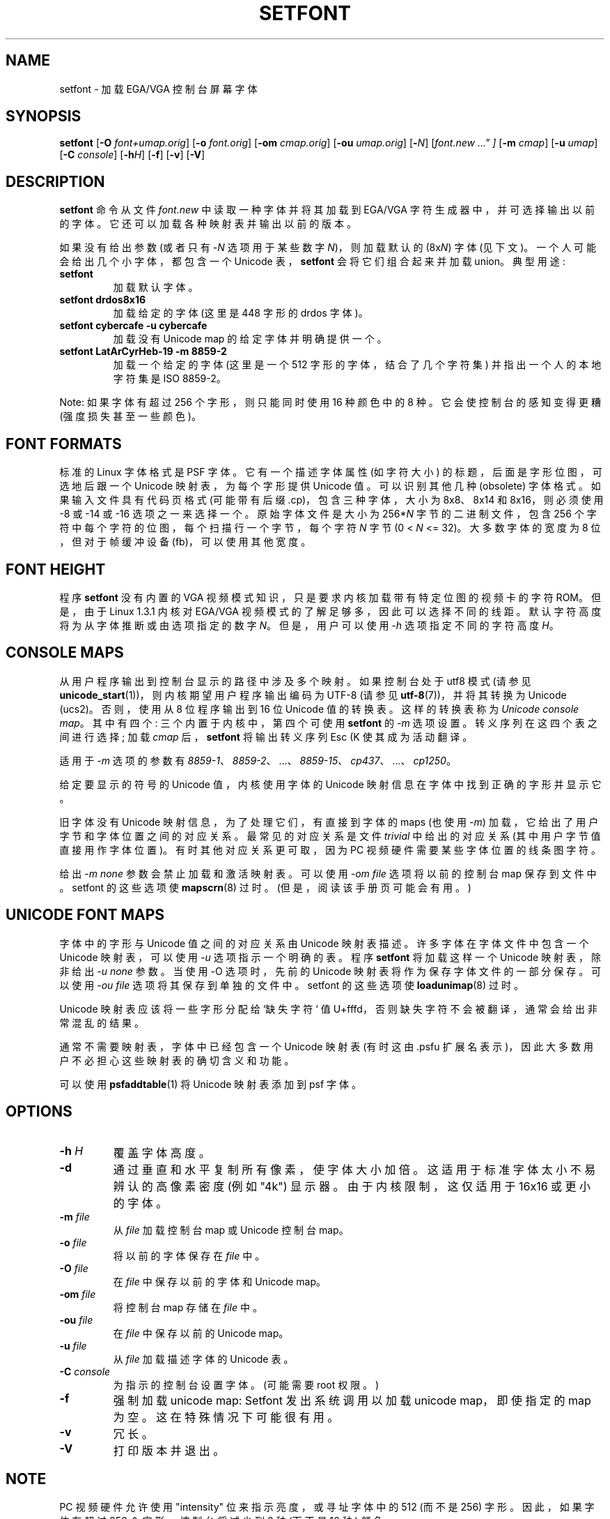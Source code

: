 .\" -*- coding: UTF-8 -*-
.\"*******************************************************************
.\"
.\" This file was generated with po4a. Translate the source file.
.\"
.\"*******************************************************************
.TH SETFONT 8 "11 Feb 2001" kbd 
.SH NAME
setfont \- 加载 EGA/VGA 控制台屏幕字体
.SH SYNOPSIS
\fBsetfont\fP [\fB\-O\fP \fIfont+umap.orig\fP] [\fB\-o\fP \fIfont.orig\fP] [\fB\-om\fP
\fIcmap.orig\fP] [\fB\-ou\fP \fIumap.orig\fP] [\fB\-\fP\fIN\fP] [\fIfont.new ..." ]\fP [\fB\-m\fP
\fIcmap\fP] [\fB\-u\fP \fIumap\fP] [\fB\-C\fP \fIconsole\fP] [\fB\-h\fP\fIH\fP] [\fB\-f\fP] [\fB\-v\fP]
[\fB\-V\fP]
.IX "setfont command" "" "\fLsetfont\fR command"
.SH DESCRIPTION
\fBsetfont\fP 命令从文件 \fIfont.new\fP 中读取一种字体并将其加载到 EGA/VGA 字符生成器中，并可选择输出以前的字体。
它还可以加载各种映射表并输出以前的版本。
.LP
如果没有给出参数 (或者只有 \-\fIN\fP 选项用于某些数字 \fIN\fP)，则加载默认的 (8x\fIN\fP) 字体 (见下文)。
一个人可能会给出几个小字体，都包含一个 Unicode 表，\fBsetfont\fP 会将它们组合起来并加载 union。 典型用途:
.TP 
\fBsetfont\fP
加载默认字体。
.TP 
\fBsetfont drdos8x16\fP
加载给定的字体 (这里是 448 字形的 drdos 字体)。
.TP 
\fBsetfont cybercafe \-u cybercafe\fP
加载没有 Unicode map 的给定字体并明确提供一个。
.TP 
\fBsetfont LatArCyrHeb\-19 \-m 8859\-2\fP
加载一个给定的字体 (这里是一个 512 字形的字体，结合了几个字符集) 并指出一个人的本地字符集是 ISO 8859\-2。
.LP
Note: 如果字体有超过 256 个字形，则只能同时使用 16 种颜色中的 8 种。它会使控制台的感知变得更糟 (强度损失甚至一些颜色)。

.SH "FONT FORMATS"
标准的 Linux 字体格式是 PSF 字体。 它有一个描述字体属性 (如字符大小) 的标题，后面是字形位图，可选地后跟一个 Unicode
映射表，为每个字形提供 Unicode 值。 可以识别其他几种 (obsolete) 字体格式。 如果输入文件具有代码页格式 (可能带有后缀
\&.cp)，包含三种字体，大小为 8x8、8x14 和 8x16，则必须使用 \-8 或 \-14 或 \-16 选项之一来选择一个。 原始字体文件是大小为
256*\fIN\fP 字节的二进制文件，包含 256 个字符中每个字符的位图，每个扫描行一个字节，每个字符 \fIN\fP 字节 (0 < \fIN\fP
<= 32)。 大多数字体的宽度为 8 位，但对于帧缓冲设备 (fb)，可以使用其他宽度。

.SH "FONT HEIGHT"
程序 \fBsetfont\fP 没有内置的 VGA 视频模式知识，只是要求内核加载带有特定位图的视频卡的字符 ROM。但是，由于 Linux 1.3.1
内核对 EGA/VGA 视频模式的了解足够多，因此可以选择不同的线距。默认字符高度将为从字体推断或由选项指定的数字 \fIN\fP。但是，用户可以使用
\fI\-h\fP 选项指定不同的字符高度 \fIH\fP。

.SH "CONSOLE MAPS"
从用户程序输出到控制台显示的路径中涉及多个映射。如果控制台处于 utf8 模式 (请参见
\fBunicode_start\fP(1))，则内核期望用户程序输出编码为 UTF\-8 (请参见 \fButf\-8\fP(7))，并将其转换为 Unicode
(ucs2)。 否则，使用从 8 位程序输出到 16 位 Unicode 值的转换表。这样的转换表称为 \fIUnicode console map\fP。
其中有四个: 三个内置于内核中，第四个可使用 \fBsetfont\fP 的 \fI\-m\fP 选项设置。 转义序列在这四个表之间进行选择; 加载 \fIcmap\fP
后，\fBsetfont\fP 将输出转义序列 Esc (K 使其成为活动翻译。
.LP
适用于 \fI\-m\fP 选项的参数有 \fI8859\-1\fP、\fI8859\-2\fP、...、\fI8859\-15\fP、\fIcp437\fP、...、\fIcp1250\fP。
.LP
给定要显示的符号的 Unicode 值，内核使用字体的 Unicode 映射信息在字体中找到正确的字形并显示它。
.LP
旧字体没有 Unicode 映射信息，为了处理它们，有直接到字体的 maps (也使用 \fI\-m\fP) 加载，它给出了用户字节和字体位置之间的对应关系。
最常见的对应关系是文件 \fItrivial\fP 中给出的对应关系 (其中用户字节值直接用作字体位置)。 有时其他对应关系更可取，因为 PC
视频硬件需要某些字体位置的线条图字符。
.LP
给出 \fI\-m none\fP 参数会禁止加载和激活映射表。 可以使用 \fI\-om file\fP 选项将以前的控制台 map 保存到文件中。 setfont
的这些选项使 \fBmapscrn\fP(8) 过时。(但是，阅读该手册页可能会有用。)

.SH "UNICODE FONT MAPS"
字体中的字形与 Unicode 值之间的对应关系由 Unicode 映射表描述。 许多字体在字体文件中包含一个 Unicode 映射表，可以使用
\fI\-u\fP 选项指示一个明确的表。程序 \fBsetfont\fP 将加载这样一个 Unicode 映射表，除非给出 \fI\-u none\fP 参数。当使用 \-O
选项时，先前的 Unicode 映射表将作为保存字体文件的一部分保存。可以使用 \fI\-ou file\fP 选项将其保存到单独的文件中。 setfont
的这些选项使 \fBloadunimap\fP(8) 过时。
.LP
Unicode 映射表应该将一些字形分配给 `缺失字符` 值 U+fffd，否则缺失字符不会被翻译，通常会给出非常混乱的结果。

通常不需要映射表，字体中已经包含一个 Unicode 映射表 (有时这由 .psfu 扩展名表示)，因此大多数用户不必担心这些映射表的确切含义和功能。

可以使用 \fBpsfaddtable\fP(1) 将 Unicode 映射表添加到 psf 字体。

.SH OPTIONS
.TP 
\fB\-h \fP\fIH\fP
覆盖字体高度。
.TP 
\fB\-d\fP
通过垂直和水平复制所有像素，使字体大小加倍。 这适用于标准字体太小不易辨认的高像素密度 (例如 "4k") 显示器。 由于内核限制，这仅适用于
16x16 或更小的字体。
.TP 
\fB\-m \fP\fIfile\fP
从 \fIfile\fP 加载控制台 map 或 Unicode 控制台 map。
.TP 
\fB\-o \fP\fIfile\fP
将以前的字体保存在 \fIfile\fP 中。
.TP 
\fB\-O \fP\fIfile\fP
在 \fIfile\fP 中保存以前的字体和 Unicode map。
.TP 
\fB\-om \fP\fIfile\fP
将控制台 map 存储在 \fIfile\fP 中。
.TP 
\fB\-ou \fP\fIfile\fP
在 \fIfile\fP 中保存以前的 Unicode map。
.TP 
\fB\-u \fP\fIfile\fP
从 \fIfile\fP 加载描述字体的 Unicode 表。
.TP 
\fB\-C \fP\fIconsole\fP
为指示的控制台设置字体。(可能需要 root 权限。)
.TP 
\fB\-f\fP
强制加载 unicode map: Setfont 发出系统调用以加载 unicode map，即使指定的 map 为空。 这在特殊情况下可能很有用。
.TP 
\fB\-v\fP
冗长。
.TP 
\fB\-V\fP
打印版本并退出。

.SH NOTE
PC 视频硬件允许使用 "intensity" 位来指示亮度，或寻址字体中的 512 (而不是 256) 字形。因此，如果字体有超过 256
个字形，控制台将减少到 8 种 (而不是 16 种) 颜色。

.SH FILES
.TP 
\fI/usr/share/kbd/consolefonts\fP
默认字体目录。
.LP
.TP 
\fI/usr/share/kbd/unimaps\fP
Unicode maps 的默认目录。
.LP
.TP 
\fI/usr/share/kbd/consoletrans\fP
屏幕映射的默认目录。
.LP
默认字体是文件 \fIdefault\fP (如果为某个数字 N 指定了 \-N 选项，则为 \fIdefault8x\fPN) 可能具有合适的扩展名 (如
\&.psf)。
.SH "SEE ALSO"
\fBpsfaddtable\fP(1), \fBunicode_start\fP(1), \fBloadunimap\fP(8), \fButf\-8\fP(7),
\fBmapscrn\fP(8)
.\" .SH "AUTHORS"
.\" Eugene G. Crosser (crosser@pccross.msk.su)
.\" .br
.\" Andries E. Brouwer (aeb@cwi.nl)
.PP
.SH [手册页中文版]
.PP
本翻译为免费文档；阅读
.UR https://www.gnu.org/licenses/gpl-3.0.html
GNU 通用公共许可证第 3 版
.UE
或稍后的版权条款。因使用该翻译而造成的任何问题和损失完全由您承担。
.PP
该中文翻译由 wtklbm
.B <wtklbm@gmail.com>
根据个人学习需要制作。
.PP
项目地址:
.UR \fBhttps://github.com/wtklbm/manpages-chinese\fR
.ME 。
